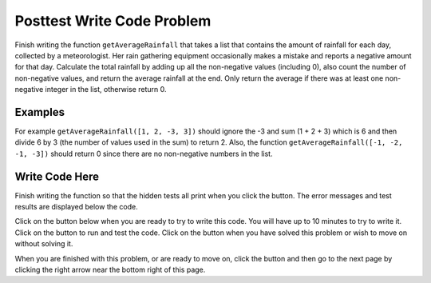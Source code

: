 .. qnum::
   :Prefix: 4-4-
   :start: 1

.. |runbutton| image:: Figures/run-button.png
    :height: 20px
    :align: top
    :alt: run button
   
.. |pass| image:: Figures/pass.png
    :height: 20px
    :align: top
    :alt: pass
    
.. |fail| image:: Figures/fail.png
    :height: 20px
    :align: top
    :alt: fail
    
.. |checkme| image:: Figures/checkMe.png
    :height: 20px
    :align: top
    :alt: check me
    
.. |start| image:: Figures/start.png
    :height: 24px
    :align: top
    :alt: start
    
.. |finish| image:: Figures/finishExam.png
    :height: 24px
    :align: top
    :alt: finishExam
    
.. |right| image:: Figures/rightArrow.png
    :height: 24px
    :align: top
    :alt: right arrow for next page

               
Posttest Write Code Problem
----------------------------
    
Finish writing the function ``getAverageRainfall`` that takes a list that contains the amount of rainfall for each day, collected by a meteorologist. Her rain gathering equipment occasionally makes a mistake and reports a negative amount for that day.  Calculate the total rainfall by adding up all the non-negative values (including 0), also count the number of non-negative values, and return the average rainfall at the end.  Only return the average if there was at least one non-negative integer in the list, otherwise return 0.

Examples
=========

For example ``getAverageRainfall([1, 2, -3, 3])`` should ignore the -3 and sum (1 + 2 + 3) which is 6 and then divide 6 by 3 (the number of values used in the sum) to return 2.  Also, the function ``getAverageRainfall([-1, -2, -1, -3])`` should return 0 since there are no non-negative numbers in the list.

Write Code Here
=================

Finish writing the function so that the hidden tests all print |pass| when you click the |runbutton| button. The error messages and test results are displayed below the code. 
               
Click on the |start| button below when you are ready to try to write this code.  You will have up to 10 minutes to try to write it.  Click on the |runbutton| button to run and test the code.  Click on the |finish| button when you have solved this problem or wish to move on without solving it.

.. timed:: Posttest_rainfall_write_timed
   :timelimit: 10
   :noresult:
   :nofeedback:
   :fullwidth:
    
   .. activecode:: Posttest_Rainfall_Write
   
      # Write the getAverageRainfall function below
      # It should sum all the non-negative values in 
      # the list rain and return the average which is 
      # the sum divided by the count of non-negative values
      # if there are no non-negative values it should 
      # return 0
      def getAverageRainfall(rain):

      
          
      ====
          
      # code to test the getAverageRainfall function        
      from unittest.gui import TestCaseGui
      
      class myTests(TestCaseGui):

          def testTarget(self):
              self.assertEqual(getAverageRainfall([1, 2, -3, 3]), 2, "Test of getAverageRainfall([1, 2, -3, 3])")
              self.assertEqual(getAverageRainfall([-1, 2, 1, 3]), 2, "Test of getAverageRainfall([-1, 2, 1, 3])")
              self.assertEqual(getAverageRainfall([-1, -2, -1, -3]), 0, "Test of getAverageRainfall([-1, -2, -1, -3])")
              self.assertEqual(getAverageRainfall([-1, -2, 17, 13]), 15, "Test of getAverageRainfall([-1, -2, 17, 13])")
              self.assertEqual(getAverageRainfall([-1, 3, 17, 13, -2, 7]), 10, "Test of getAverageRainfall([-1, 3, 17, 13, -2, 7])")
		   
      myTests().main()

When you are finished with this problem, or are ready to move on, click the |finish| button and then go to the next page by clicking the right arrow |right| near the bottom right of this page.    
